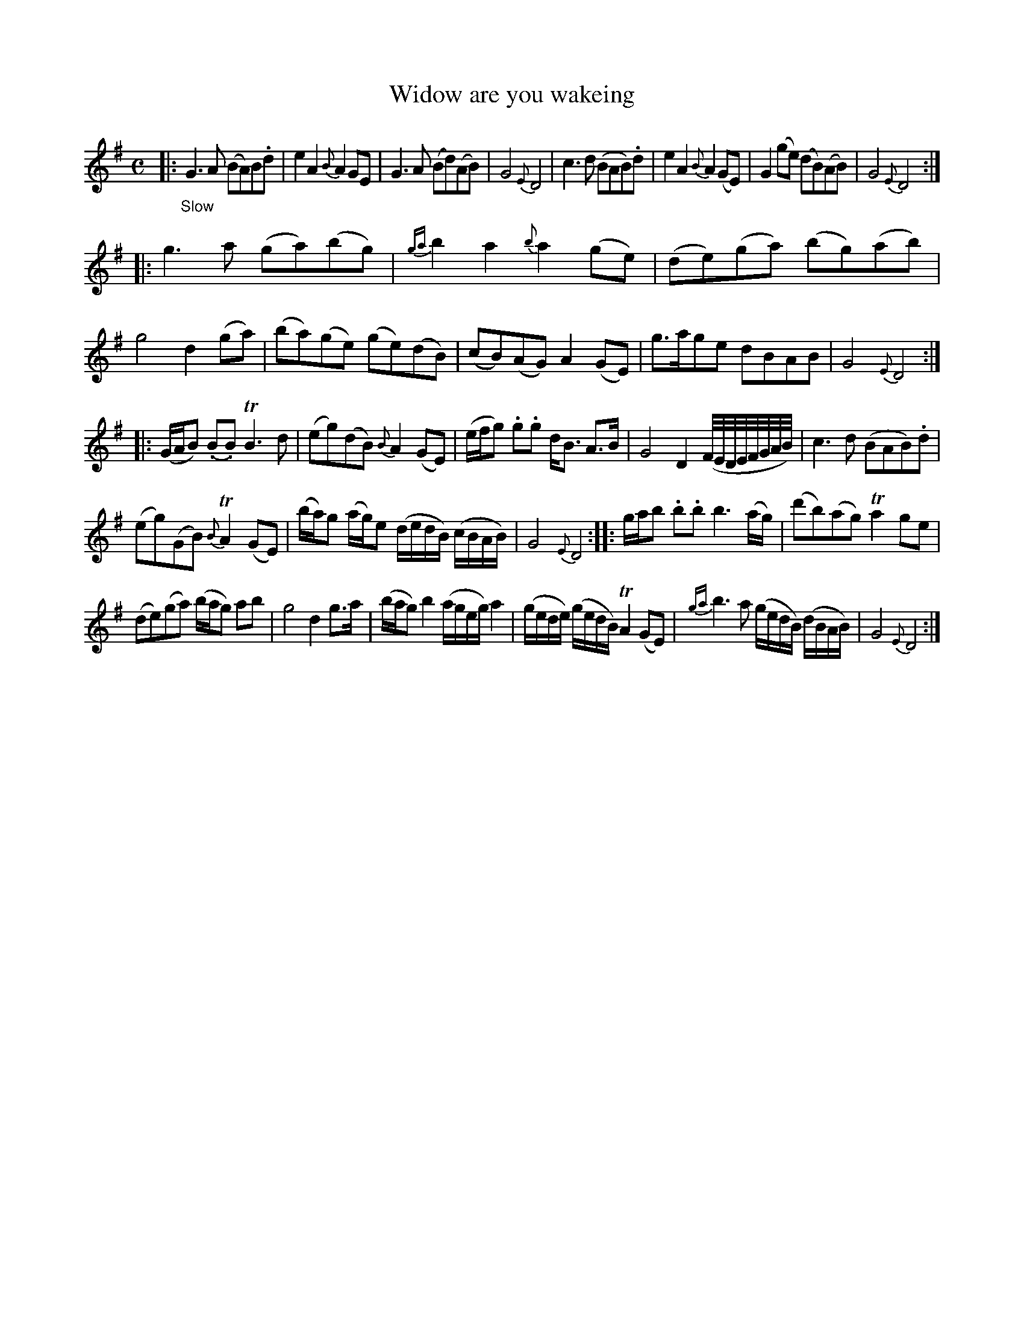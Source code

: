 X: 13122
T: Widow are you wakeing
%R: air, march, reel
B: James Oswald "The Caledonian Pocket Companion" v.1 b.3 p.12 #2
S: https://ia800501.us.archive.org/18/items/caledonianpocket01rugg/caledonianpocket01rugg_bw.pdf
Z: 2020 John Chambers <jc:trillian.mit.edu>
M: C
L: 1/8
K: G
%%slurgraces 1
%%graceslurs 1
|: "_Slow"\
G3 A (BA)B.d | e2A2 {B}A2GE | G3A (Bd)(AB) | G4 {E}D4 |\
c3d (BAB).d | e2A2 {B}A2(GE) | G2(ge) (dB)(AB) | G4 {E}D4 :|
|:\
g3a (ga)(bg) | {ga}b2a2 {b}a2(ge) | (de)(ga) (bg)(ab) | g4 d2(ga) |\
(ba)(ge) (ge)(dB) | (cB)(AG) A2(GE) | g>age dBAB | G4 {E}D4 :|
|:\
(G/A/B) (.B.B) TB3d | (eg)(dB) {B}A2(GE) |\
(e/f/g) .g.g d<B A>B | G4 D2 (F//E//D//E//F//G//A//B//) |\
c3d (BAB).d |
(eg)(GB) {B}TA2(GE) |\
(b/a/)g (a/g/)e (d/e/d/B/) (c/B/A/B/) | G4 {E}D4 ::\
g/a/b .b.b b3(a/g/) | (d'b)(ag) Ta2ge |
(de)(ga) (b/a/g) ab | g4 d2g>a |\
(b/a/g) b2 (a/g/e/g/) a2 | (g/e/d/e/) (g/e/d/B/) TA2(GE) |\
{ga}b3a (g/e/d/B/) (d/B/A/B/) | G4 {E}D4 :|
